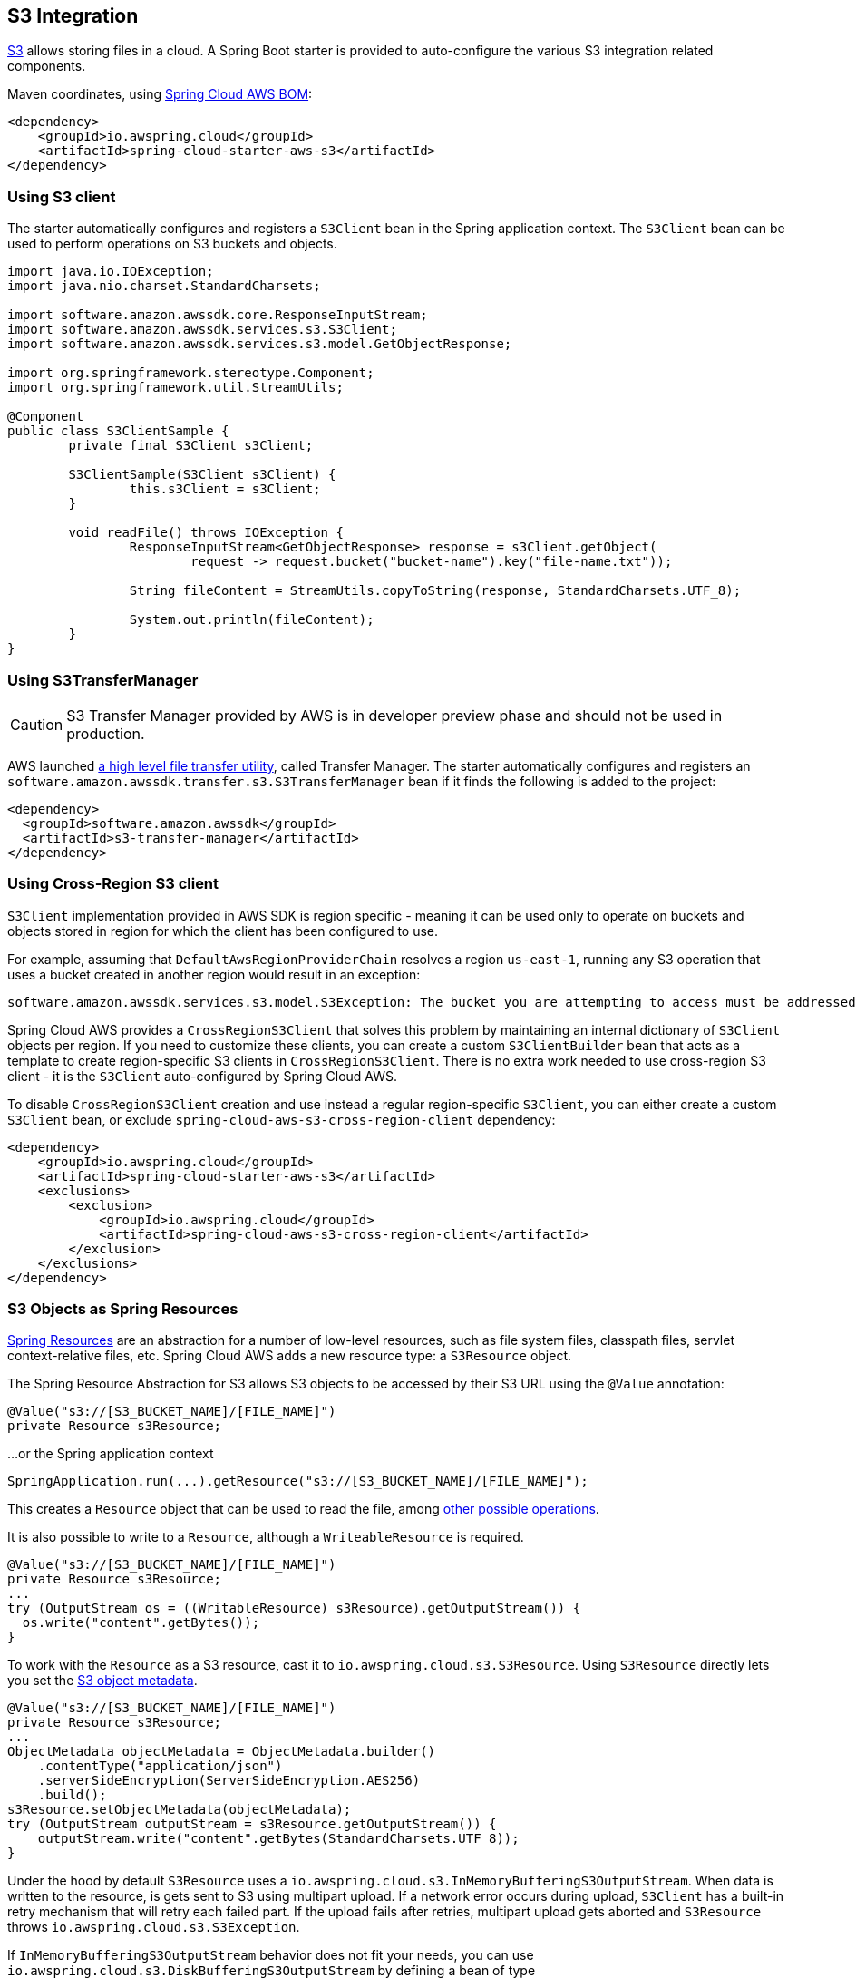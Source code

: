 [#spring-cloud-aws-s3]
== S3 Integration

https://aws.amazon.com/s3/[S3] allows storing files in a cloud.
A Spring Boot starter is provided to auto-configure the various S3 integration related components.

Maven coordinates, using <<index.adoc#bill-of-materials, Spring Cloud AWS BOM>>:

[source,xml]
----
<dependency>
    <groupId>io.awspring.cloud</groupId>
    <artifactId>spring-cloud-starter-aws-s3</artifactId>
</dependency>
----

=== Using S3 client

The starter automatically configures and registers a `S3Client` bean in the Spring application context. The `S3Client` bean can be used to perform operations on S3 buckets and objects.

[source,java]
----
import java.io.IOException;
import java.nio.charset.StandardCharsets;

import software.amazon.awssdk.core.ResponseInputStream;
import software.amazon.awssdk.services.s3.S3Client;
import software.amazon.awssdk.services.s3.model.GetObjectResponse;

import org.springframework.stereotype.Component;
import org.springframework.util.StreamUtils;

@Component
public class S3ClientSample {
	private final S3Client s3Client;

	S3ClientSample(S3Client s3Client) {
		this.s3Client = s3Client;
	}

	void readFile() throws IOException {
		ResponseInputStream<GetObjectResponse> response = s3Client.getObject(
			request -> request.bucket("bucket-name").key("file-name.txt"));

		String fileContent = StreamUtils.copyToString(response, StandardCharsets.UTF_8);

		System.out.println(fileContent);
	}
}
----
=== Using S3TransferManager

[CAUTION]
====
S3 Transfer Manager provided by AWS is in developer preview phase and should not be used in production.
====

AWS launched https://aws.amazon.com/blogs/developer/introducing-amazon-s3-transfer-manager-in-the-aws-sdk-for-java-2-x/[a high level file transfer utility], called Transfer Manager. The starter automatically configures and registers an `software.amazon.awssdk.transfer.s3.S3TransferManager` bean if it finds the following is added to the project:

[source,xml]
----
<dependency>
  <groupId>software.amazon.awssdk</groupId>
  <artifactId>s3-transfer-manager</artifactId>
</dependency>
----

=== Using Cross-Region S3 client

`S3Client` implementation provided in AWS SDK is region specific - meaning it can be used only to operate on buckets and objects stored in region for which the client has been configured to use.

For example, assuming that `DefaultAwsRegionProviderChain` resolves a region `us-east-1`, running any S3 operation that uses a bucket created in another region would result in an exception:

[source]
----
software.amazon.awssdk.services.s3.model.S3Exception: The bucket you are attempting to access must be addressed using the specified endpoint. Please send all future requests to this endpoint. (Service: S3, Status Code: 301, Request ID: ..., Extended Request ID: ...)
----

Spring Cloud AWS provides a `CrossRegionS3Client` that solves this problem by maintaining an internal dictionary of `S3Client` objects per region. If you need to customize these clients, you can create a custom `S3ClientBuilder` bean that acts as a template to create region-specific S3 clients in `CrossRegionS3Client`.
There is no extra work needed to use cross-region S3 client - it is the `S3Client` auto-configured by Spring Cloud AWS.

To disable `CrossRegionS3Client` creation and use instead a regular region-specific `S3Client`, you can either create a custom `S3Client` bean, or exclude `spring-cloud-aws-s3-cross-region-client` dependency:

[source,xml]
----
<dependency>
    <groupId>io.awspring.cloud</groupId>
    <artifactId>spring-cloud-starter-aws-s3</artifactId>
    <exclusions>
        <exclusion>
            <groupId>io.awspring.cloud</groupId>
            <artifactId>spring-cloud-aws-s3-cross-region-client</artifactId>
        </exclusion>
    </exclusions>
</dependency>
----

=== S3 Objects as Spring Resources

https://docs.spring.io/spring/docs/current/spring-framework-reference/html/resources.html[Spring Resources] are an abstraction for a number of low-level resources, such as file system files, classpath files, servlet context-relative files, etc.
Spring Cloud AWS adds a new resource type: a `S3Resource` object.

The Spring Resource Abstraction for S3 allows S3 objects to be accessed by their S3 URL using the `@Value` annotation:

[source,java]
----
@Value("s3://[S3_BUCKET_NAME]/[FILE_NAME]")
private Resource s3Resource;
----

...or the Spring application context

[source,java]
----
SpringApplication.run(...).getResource("s3://[S3_BUCKET_NAME]/[FILE_NAME]");
----


This creates a `Resource` object that can be used to read the file, among https://docs.spring.io/spring/docs/current/spring-framework-reference/html/resources.html#resources-resource[other possible operations].

It is also possible to write to a `Resource`, although a `WriteableResource` is required.

[source,java]
----
@Value("s3://[S3_BUCKET_NAME]/[FILE_NAME]")
private Resource s3Resource;
...
try (OutputStream os = ((WritableResource) s3Resource).getOutputStream()) {
  os.write("content".getBytes());
}
----

To work with the `Resource` as a S3 resource, cast it to `io.awspring.cloud.s3.S3Resource`.
Using `S3Resource` directly lets you set the https://docs.aws.amazon.com/AmazonS3/latest/userguide/UsingMetadata.html[S3 object metadata].

[source,java]
----
@Value("s3://[S3_BUCKET_NAME]/[FILE_NAME]")
private Resource s3Resource;
...
ObjectMetadata objectMetadata = ObjectMetadata.builder()
    .contentType("application/json")
    .serverSideEncryption(ServerSideEncryption.AES256)
    .build();
s3Resource.setObjectMetadata(objectMetadata);
try (OutputStream outputStream = s3Resource.getOutputStream()) {
    outputStream.write("content".getBytes(StandardCharsets.UTF_8));
}
----

Under the hood by default `S3Resource` uses a `io.awspring.cloud.s3.InMemoryBufferingS3OutputStream`. When data is written to the resource, is gets sent to S3 using multipart upload.
If a network error occurs during upload, `S3Client` has a built-in retry mechanism that will retry each failed part. If the upload fails after retries, multipart upload gets aborted and `S3Resource` throws `io.awspring.cloud.s3.S3Exception`.

If `InMemoryBufferingS3OutputStream` behavior does not fit your needs, you can use `io.awspring.cloud.s3.DiskBufferingS3OutputStream` by defining a bean of type `DiskBufferingS3OutputStreamProvider` which will override the default output stream provider.
With `DiskBufferingS3OutputStream` when data is written to the resource, first it is stored on the disk in a `tmp` directory in the OS. Once the stream gets closed, the file gets uploaded with https://sdk.amazonaws.com/java/api/latest/software/amazon/awssdk/services/s3/S3Client.html#putObject-java.util.function.Consumer-java.nio.file.Path-[S3Client#putObject] method.
If a network error occurs during upload, `S3Client` has a built-in retry mechanism. If the upload fails after retries, `S3Resource` throws `io.awspring.cloud.s3.UploadFailed` exception containing a file location in a temporary directory in a file system.

[source,java]
----
try (OutputStream outputStream = s3Resource.getOutputStream()) {
    outputStream.write("content".getBytes(StandardCharsets.UTF_8));
} catch (UploadFailedException e) {
    // e.getPath contains a file location in temporary folder
}
----

If you are using the `S3TransferManager`, the default implementation will switch to `io.awspring.cloud.s3.TransferManagerS3OutputStream`. This OutputStream also uses a temporary file to write it on disk before uploading it to S3, but it may be faster as it uses a multi-part upload under the hood.

=== Using S3Template

Spring Cloud AWS provides a higher abstraction on the top of `S3Client` providing methods for the most common use cases when working with S3.

On the top of self-explanatory methods for creating and deleting buckets, `S3Template` provides a simple methods for uploading and downloading files:

[source,java]
----
@Autowired
private S3Template s3Template;

InputStream is = ...
// uploading file without metadata
s3Template.upload(BUCKET, "file.txt", is);

// uploading file with metadata
s3Template.upload(BUCKET, "file.txt", is, ObjectMetadata.builder().contentType("text/plain").build());
----

`S3Template` also allows storing & retrieving Java objects.

[source,java]
----
Person p = new Person("John", "Doe");
s3Template.store(BUCKET, "person.json", p);

Person loadedPerson = s3Template.read(BUCKET, "person.json", Person.class);
----

By default, if Jackson is on the classpath, `S3Template` uses `ObjectMapper` based `Jackson2JsonS3ObjectConverter` to convert from S3 object to Java object and vice versa.
This behavior can be overwritten by providing custom bean of type `S3ObjectConverter`.

=== Determining S3 Objects Content Type

All S3 objects stored in S3 through `S3Template`, `S3Resource` or `S3OutputStream` automatically get set a `contentType` property on the S3 object metadata, based on the S3 object key (file name).

By default, `PropertiesS3ObjectContentTypeResolver` - a component supporting over 800 file extensions is responsible for content type resolution.
If this content type resolution does not meet your needs, you can provide a custom bean of type `S3ObjectContentTypeResolver` which will be automatically used in all components responsible for uploading files.

=== Configuration

The Spring Boot Starter for S3 provides the following configuration options:

[cols="2,3,1,1"]
|===
| Name | Description | Required | Default value
| `spring.cloud.aws.s3.enabled` | Enables the S3 integration. | No | `true`
| `spring.cloud.aws.s3.endpoint` | Configures endpoint used by `S3Client`. | No | `http://localhost:4566`
| `spring.cloud.aws.s3.region` | Configures region used by `S3Client`. | No | `eu-west-1`
| `spring.cloud.aws.s3.accelerate-mode-enabled` | Option to enable using the accelerate endpoint when accessing S3. Accelerate endpoints allow faster transfer of objects by using Amazon CloudFront's globally distributed edge locations. | No | `null` (falls back to SDK default)
| `spring.cloud.aws.s3.checksum-validation-enabled` | Option to disable doing a validation of the checksum of an object stored in S3. | No | `null` (falls back to SDK default)
| `spring.cloud.aws.s3.chunked-encoding-enabled` | Option to enable using chunked encoding when signing the request payload for `PutObjectRequest` and `UploadPartRequest`. | No | `null` (falls back to SDK default)
| `spring.cloud.aws.s3.dualstack-enabled` | Option to enable using the dualstack endpoints when accessing S3. Dualstack should be enabled if you want to use IPv6. | No | `null` (falls back to SDK default)
| `spring.cloud.aws.s3.path-style-access-enabled` | Option to enable using path style access for accessing S3 objects instead of DNS style access. DNS style access is preferred as it will result in better load balancing when accessing S3. | No | `null` (falls back to SDK default)
| `spring.cloud.aws.s3.use-arn-region-enabled` | If an S3 resource ARN is passed in as the target of an S3 operation that has a different region to the one the client was configured with, this flag must be set to 'true' to permit the client to make a cross-region call to the region specified in the ARN otherwise an exception will be thrown. | No | `null` (falls back to SDK default)
|===

=== IAM Permissions

Following IAM permissions are required by Spring Cloud AWS:

[cols="2,1"]
|===
| Downloading files | `s3:GetObject`
| Searching files | `s3:ListObjects`
| Uploading files | `s3:PutObject`
|===

Sample IAM policy granting access to `spring-cloud-aws-demo` bucket:

[source,json,indent=0]
----
{
    "Version": "2012-10-17",
    "Statement": [
        {
            "Effect": "Allow",
            "Action": "s3:ListBucket",
            "Resource": "arn:aws:s3:::spring-cloud-aws-demo"
        },
        {
            "Effect": "Allow",
            "Action": "s3:GetObject",
            "Resource": "arn:aws:s3:::spring-cloud-aws-demo/*"
        },
        {
            "Effect": "Allow",
            "Action": "s3:PutObject",
            "Resource": "arn:aws:s3:::spring-cloud-aws-demo/*"
        }
    ]
}
----
